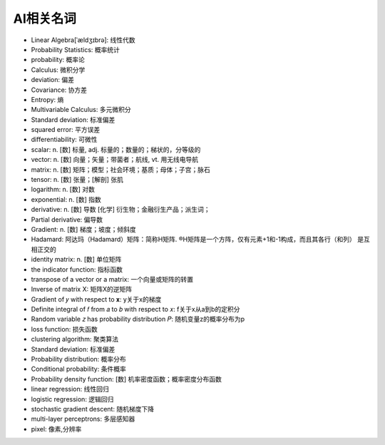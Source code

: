 AI相关名词
##########


* Linear Algebra[ˈældʒɪbrə]: 线性代数
* Probability Statistics: 概率统计
* probability: 概率论
* Calculus: 微积分学
* deviation: 偏差
* Covariance: 协方差
* Entropy: 熵
* Multivariable Calculus: 多元微积分
* Standard deviation: 标准偏差
* squared error: 平方误差
* differentiability: 可微性


* scalar: n. [数] 标量, adj. 标量的；数量的；梯状的，分等级的
* vector: n. [数] 向量；矢量；带菌者；航线, vt. 用无线电导航
* matrix: n. [数] 矩阵；模型；社会环境；基质；母体；子宫；脉石
* tensor: n. [数] 张量；[解剖] 张肌
* logarithm: n. [数] 对数
* exponential: n. [数] 指数
* derivative:  n. [数] 导数 [化学] 衍生物；金融衍生产品；派生词；
* Partial derivative: 偏导数
* Gradient: n. [数] 梯度；坡度；倾斜度


* Hadamard: 阿达玛（Hadamard）矩阵：简称H矩阵. ®H矩阵是一个方阵，仅有元素+1和-1构成，而且其各行（和列） 是互相正交的

* identity matrix: n. [数] 单位矩阵
* the indicator function: 指标函数
* transpose of a vector or a matrix: 一个向量或矩阵的转置
* Inverse of matrix X: 矩阵X的逆矩阵
* Gradient of  𝑦  with respect to  𝐱: y关于x的梯度
* Definite integral of  𝑓  from  𝑎  to  𝑏  with respect to  𝑥: f关于x从a到b的定积分
* Random variable 𝑧 has probability distribution 𝑃: 随机变量z的概率分布为p

* loss function: 损失函数
* clustering algorithm: 聚类算法
* Standard deviation: 标准偏差


* Probability distribution: 概率分布
* Conditional probability: 条件概率
* Probability density function: [数] 机率密度函数；概率密度分布函数



* linear regression: 线性回归
* logistic regression: 逻辑回归



* stochastic gradient descent: 随机梯度下降
* multi-layer perceptrons: 多层感知器

* pixel: 像素,分辨率




